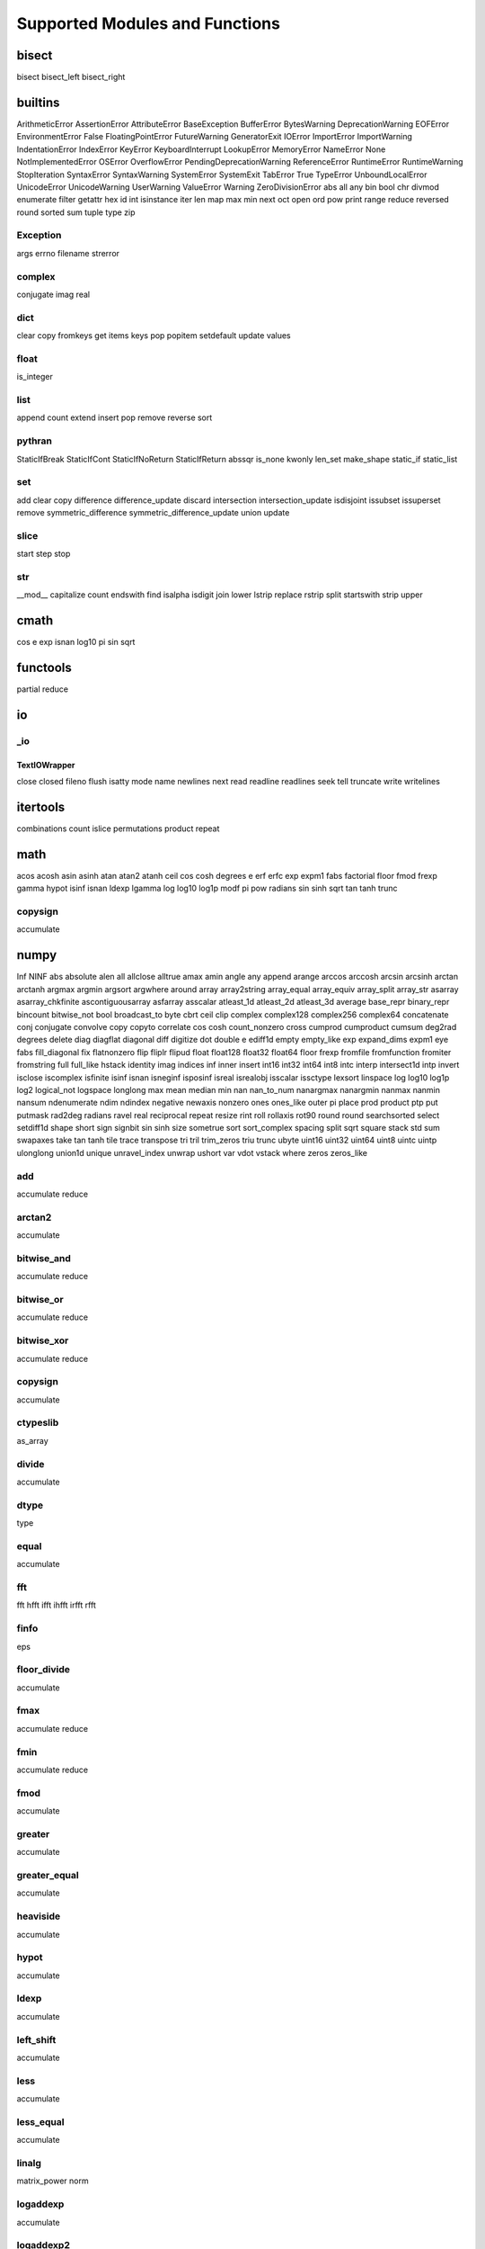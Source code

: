 ===============================
Supported Modules and Functions
===============================

bisect
******

bisect
bisect_left
bisect_right

builtins
********

ArithmeticError
AssertionError
AttributeError
BaseException
BufferError
BytesWarning
DeprecationWarning
EOFError
EnvironmentError
False
FloatingPointError
FutureWarning
GeneratorExit
IOError
ImportError
ImportWarning
IndentationError
IndexError
KeyError
KeyboardInterrupt
LookupError
MemoryError
NameError
None
NotImplementedError
OSError
OverflowError
PendingDeprecationWarning
ReferenceError
RuntimeError
RuntimeWarning
StopIteration
SyntaxError
SyntaxWarning
SystemError
SystemExit
TabError
True
TypeError
UnboundLocalError
UnicodeError
UnicodeWarning
UserWarning
ValueError
Warning
ZeroDivisionError
abs
all
any
bin
bool
chr
divmod
enumerate
filter
getattr
hex
id
int
isinstance
iter
len
map
max
min
next
oct
open
ord
pow
print
range
reduce
reversed
round
sorted
sum
tuple
type
zip

Exception
---------

args
errno
filename
strerror


complex
-------

conjugate
imag
real


dict
----

clear
copy
fromkeys
get
items
keys
pop
popitem
setdefault
update
values


float
-----

is_integer


list
----

append
count
extend
insert
pop
remove
reverse
sort


pythran
-------

StaticIfBreak
StaticIfCont
StaticIfNoReturn
StaticIfReturn
abssqr
is_none
kwonly
len_set
make_shape
static_if
static_list


set
---

add
clear
copy
difference
difference_update
discard
intersection
intersection_update
isdisjoint
issubset
issuperset
remove
symmetric_difference
symmetric_difference_update
union
update


slice
-----

start
step
stop


str
---

__mod__
capitalize
count
endswith
find
isalpha
isdigit
join
lower
lstrip
replace
rstrip
split
startswith
strip
upper


cmath
*****

cos
e
exp
isnan
log10
pi
sin
sqrt

functools
*********

partial
reduce

io
**


_io
---


TextIOWrapper
+++++++++++++

close
closed
fileno
flush
isatty
mode
name
newlines
next
read
readline
readlines
seek
tell
truncate
write
writelines



itertools
*********

combinations
count
islice
permutations
product
repeat

math
****

acos
acosh
asin
asinh
atan
atan2
atanh
ceil
cos
cosh
degrees
e
erf
erfc
exp
expm1
fabs
factorial
floor
fmod
frexp
gamma
hypot
isinf
isnan
ldexp
lgamma
log
log10
log1p
modf
pi
pow
radians
sin
sinh
sqrt
tan
tanh
trunc

copysign
--------

accumulate


numpy
*****

Inf
NINF
abs
absolute
alen
all
allclose
alltrue
amax
amin
angle
any
append
arange
arccos
arccosh
arcsin
arcsinh
arctan
arctanh
argmax
argmin
argsort
argwhere
around
array
array2string
array_equal
array_equiv
array_split
array_str
asarray
asarray_chkfinite
ascontiguousarray
asfarray
asscalar
atleast_1d
atleast_2d
atleast_3d
average
base_repr
binary_repr
bincount
bitwise_not
bool
broadcast_to
byte
cbrt
ceil
clip
complex
complex128
complex256
complex64
concatenate
conj
conjugate
convolve
copy
copyto
correlate
cos
cosh
count_nonzero
cross
cumprod
cumproduct
cumsum
deg2rad
degrees
delete
diag
diagflat
diagonal
diff
digitize
dot
double
e
ediff1d
empty
empty_like
exp
expand_dims
expm1
eye
fabs
fill_diagonal
fix
flatnonzero
flip
fliplr
flipud
float
float128
float32
float64
floor
frexp
fromfile
fromfunction
fromiter
fromstring
full
full_like
hstack
identity
imag
indices
inf
inner
insert
int16
int32
int64
int8
intc
interp
intersect1d
intp
invert
isclose
iscomplex
isfinite
isinf
isnan
isneginf
isposinf
isreal
isrealobj
isscalar
issctype
lexsort
linspace
log
log10
log1p
log2
logical_not
logspace
longlong
max
mean
median
min
nan
nan_to_num
nanargmax
nanargmin
nanmax
nanmin
nansum
ndenumerate
ndim
ndindex
negative
newaxis
nonzero
ones
ones_like
outer
pi
place
prod
product
ptp
put
putmask
rad2deg
radians
ravel
real
reciprocal
repeat
resize
rint
roll
rollaxis
rot90
round
round
searchsorted
select
setdiff1d
shape
short
sign
signbit
sin
sinh
size
sometrue
sort
sort_complex
spacing
split
sqrt
square
stack
std
sum
swapaxes
take
tan
tanh
tile
trace
transpose
tri
tril
trim_zeros
triu
trunc
ubyte
uint16
uint32
uint64
uint8
uintc
uintp
ulonglong
union1d
unique
unravel_index
unwrap
ushort
var
vdot
vstack
where
zeros
zeros_like

add
---

accumulate
reduce


arctan2
-------

accumulate


bitwise_and
-----------

accumulate
reduce


bitwise_or
----------

accumulate
reduce


bitwise_xor
-----------

accumulate
reduce


copysign
--------

accumulate


ctypeslib
---------

as_array


divide
------

accumulate


dtype
-----

type


equal
-----

accumulate


fft
---

fft
hfft
ifft
ihfft
irfft
rfft


finfo
-----

eps


floor_divide
------------

accumulate


fmax
----

accumulate
reduce


fmin
----

accumulate
reduce


fmod
----

accumulate


greater
-------

accumulate


greater_equal
-------------

accumulate


heaviside
---------

accumulate


hypot
-----

accumulate


ldexp
-----

accumulate


left_shift
----------

accumulate


less
----

accumulate


less_equal
----------

accumulate


linalg
------

matrix_power
norm


logaddexp
---------

accumulate


logaddexp2
----------

accumulate


logical_and
-----------

accumulate


logical_or
----------

accumulate


logical_xor
-----------

accumulate


maximum
-------

accumulate
reduce


minimum
-------

accumulate
reduce


mod
---

accumulate


multiply
--------

accumulate
reduce


ndarray
-------

T
astype
dtype
fill
flat
flatten
item
itemsize
nbytes
ndim
reshape
shape
size
sort
strides
tofile
tolist
tostring


nextafter
---------

accumulate


not_equal
---------

accumulate


power
-----

accumulate


random
------

binomial
bytes
chisquare
choice
dirichlet
exponential
f
gamma
geometric
gumbel
laplace
logistic
lognormal
logseries
negative_binomial
normal
pareto
poisson
power
rand
randint
randn
random
random_integers
random_sample
ranf
rayleigh
sample
seed
shuffle
standard_exponential
standard_gamma
standard_normal
uniform
weibull


remainder
---------

accumulate


right_shift
-----------

accumulate


subtract
--------

accumulate


true_divide
-----------

accumulate


omp
***

destroy_lock
destroy_nest_lock
get_active_level
get_ancestor_thread_num
get_dynamic
get_level
get_max_active_levels
get_max_threads
get_nested
get_num_procs
get_num_threads
get_schedule
get_team_size
get_thread_limit
get_thread_num
get_wtick
get_wtime
in_final
in_parallel
init_lock
init_nest_lock
set_dynamic
set_lock
set_max_active_levels
set_nest_lock
set_nested
set_num_threads
set_schedule
test_lock
test_nest_lock
unset_lock
unset_nest_lock

operator
********

__abs__
__add__
__and__
__concat__
__contains__
__delitem__
__eq__
__floordiv__
__ge__
__getitem__
__gt__
__iadd__
__iand__
__iconcat__
__ifloordiv__
__ilshift__
__imod__
__imul__
__inv__
__invert__
__ior__
__ipow__
__irshift__
__isub__
__itruediv__
__ixor__
__le__
__lshift__
__lt__
__matmul__
__mod__
__mul__
__ne__
__neg__
__not__
__or__
__pos__
__rshift__
__sub__
__theitemgetter__
__truediv__
__xor__
abs
add
and
concat
contains
countOf
delitem
eq
floordiv
ge
getitem
gt
iadd
iand
iconcat
ifloordiv
ilshift
imod
imul
indexOf
inv
invert
ior
ipow
irshift
is
is_not
isub
itemgetter
itruediv
ixor
le
lshift
lt
matmul
mod
mul
ne
neg
not
or
pos
rshift
sub
truediv
truth
xor

os
**


path
----

join


random
******

choice
expovariate
gauss
randint
random
randrange
sample
seed
shuffle
uniform

scipy
*****


special
-------

binom
gamma
gammaln
i0
i0e

hankel1
+++++++

accumulate


hankel2
+++++++

accumulate


iv
++

accumulate


ivp
+++

accumulate


jv
++

accumulate


jvp
+++

accumulate


kv
++

accumulate


kvp
+++

accumulate


spherical_jn
++++++++++++

accumulate


spherical_yn
++++++++++++

accumulate


yv
++

accumulate


yvp
+++

accumulate



string
******

ascii_letters
ascii_lowercase
ascii_uppercase
digits
hexdigits
octdigits

time
****

sleep
time
